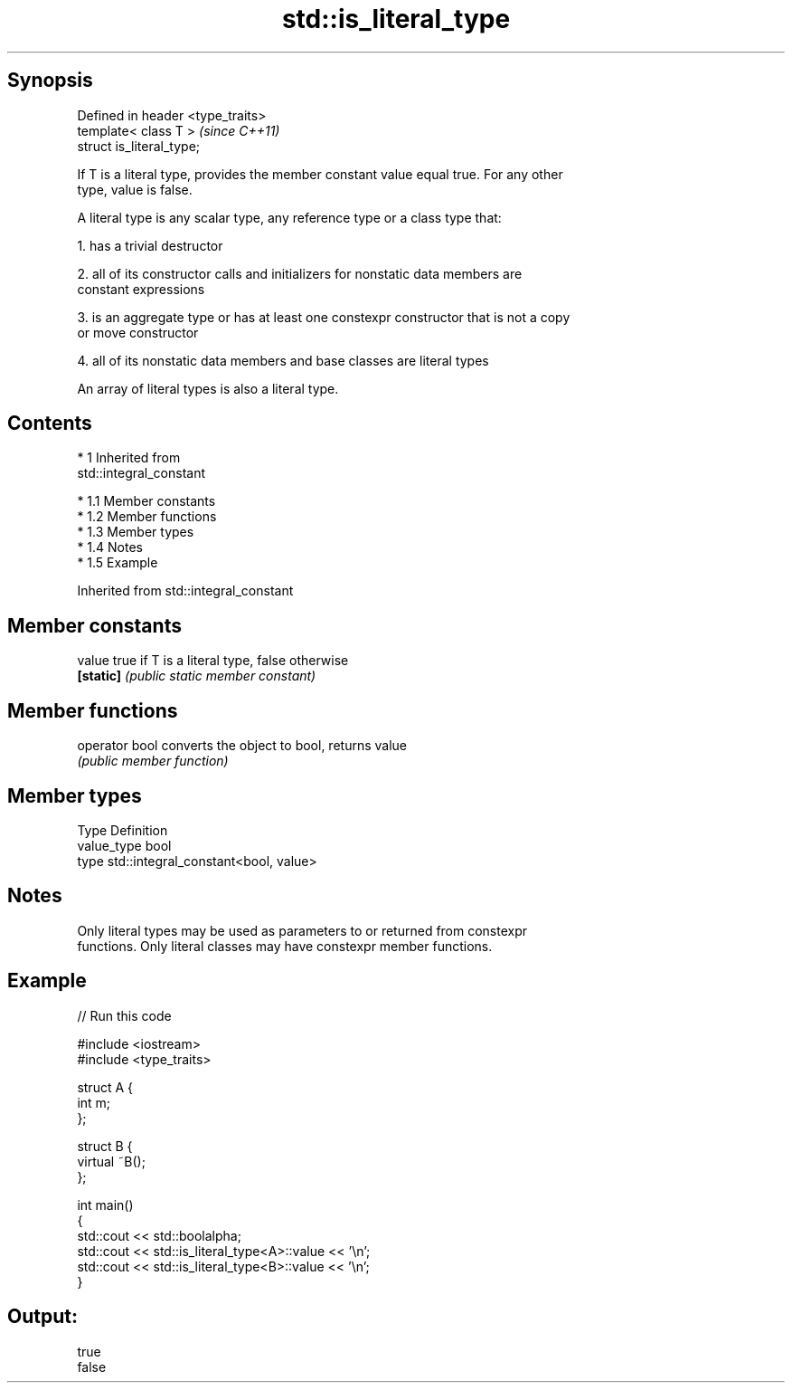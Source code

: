 .TH std::is_literal_type 3 "Apr 19 2014" "1.0.0" "C++ Standard Libary"
.SH Synopsis
   Defined in header <type_traits>
   template< class T >              \fI(since C++11)\fP
   struct is_literal_type;

   If T is a literal type, provides the member constant value equal true. For any other
   type, value is false.

   A literal type is any scalar type, any reference type or a class type that:

   1. has a trivial destructor

   2. all of its constructor calls and initializers for nonstatic data members are
   constant expressions

   3. is an aggregate type or has at least one constexpr constructor that is not a copy
   or move constructor

   4. all of its nonstatic data members and base classes are literal types

   An array of literal types is also a literal type.

.SH Contents

     * 1 Inherited from
       std::integral_constant

          * 1.1 Member constants
          * 1.2 Member functions
          * 1.3 Member types
          * 1.4 Notes
          * 1.5 Example

Inherited from std::integral_constant

.SH Member constants

   value    true if T is a literal type, false otherwise
   \fB[static]\fP \fI(public static member constant)\fP

.SH Member functions

   operator bool converts the object to bool, returns value
                 \fI(public member function)\fP

.SH Member types

   Type       Definition
   value_type bool
   type       std::integral_constant<bool, value>

.SH Notes

   Only literal types may be used as parameters to or returned from constexpr
   functions. Only literal classes may have constexpr member functions.

.SH Example

   
// Run this code

 #include <iostream>
 #include <type_traits>

 struct A {
     int m;
 };

 struct B {
     virtual ~B();
 };

 int main()
 {
     std::cout << std::boolalpha;
     std::cout << std::is_literal_type<A>::value << '\\n';
     std::cout << std::is_literal_type<B>::value << '\\n';
 }

.SH Output:

 true
 false
